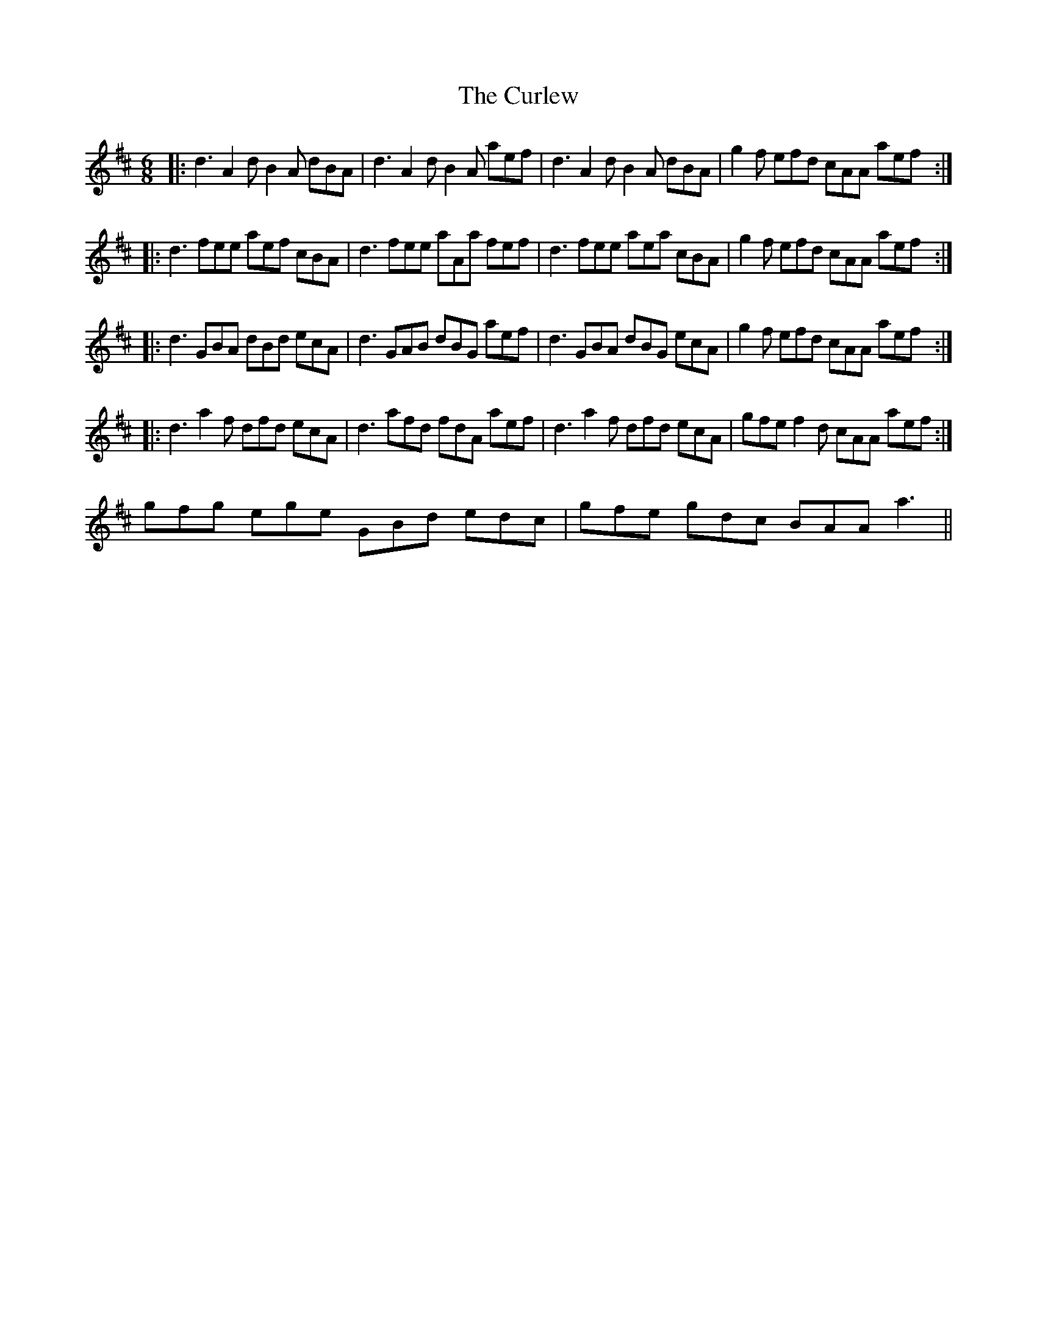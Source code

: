 X: 8901
T: Curlew, The
R: jig
M: 6/8
K: Dmajor
|:d3 A2 d B2 A dBA|d3 A2 d B2 A aef|d3 A2 d B2 A dBA|g2f efd cAA aef:|
|:d3 fee aef cBA|d3 fee aAa fef|d3 fee aea cBA|g2 f efd cAA aef:|
|:d3 GBA dBd ecA|d3 GAB dBG aef|d3 GBA dBG ecA|g2 f efd cAA aef:|
|:d3 a2 f dfd ecA|d3 afd fdA aef|d3 a2 f dfd ecA|gfe f2 d cAA aef:|
gfg ege GBd edc|gfe gdc BAA a3||

